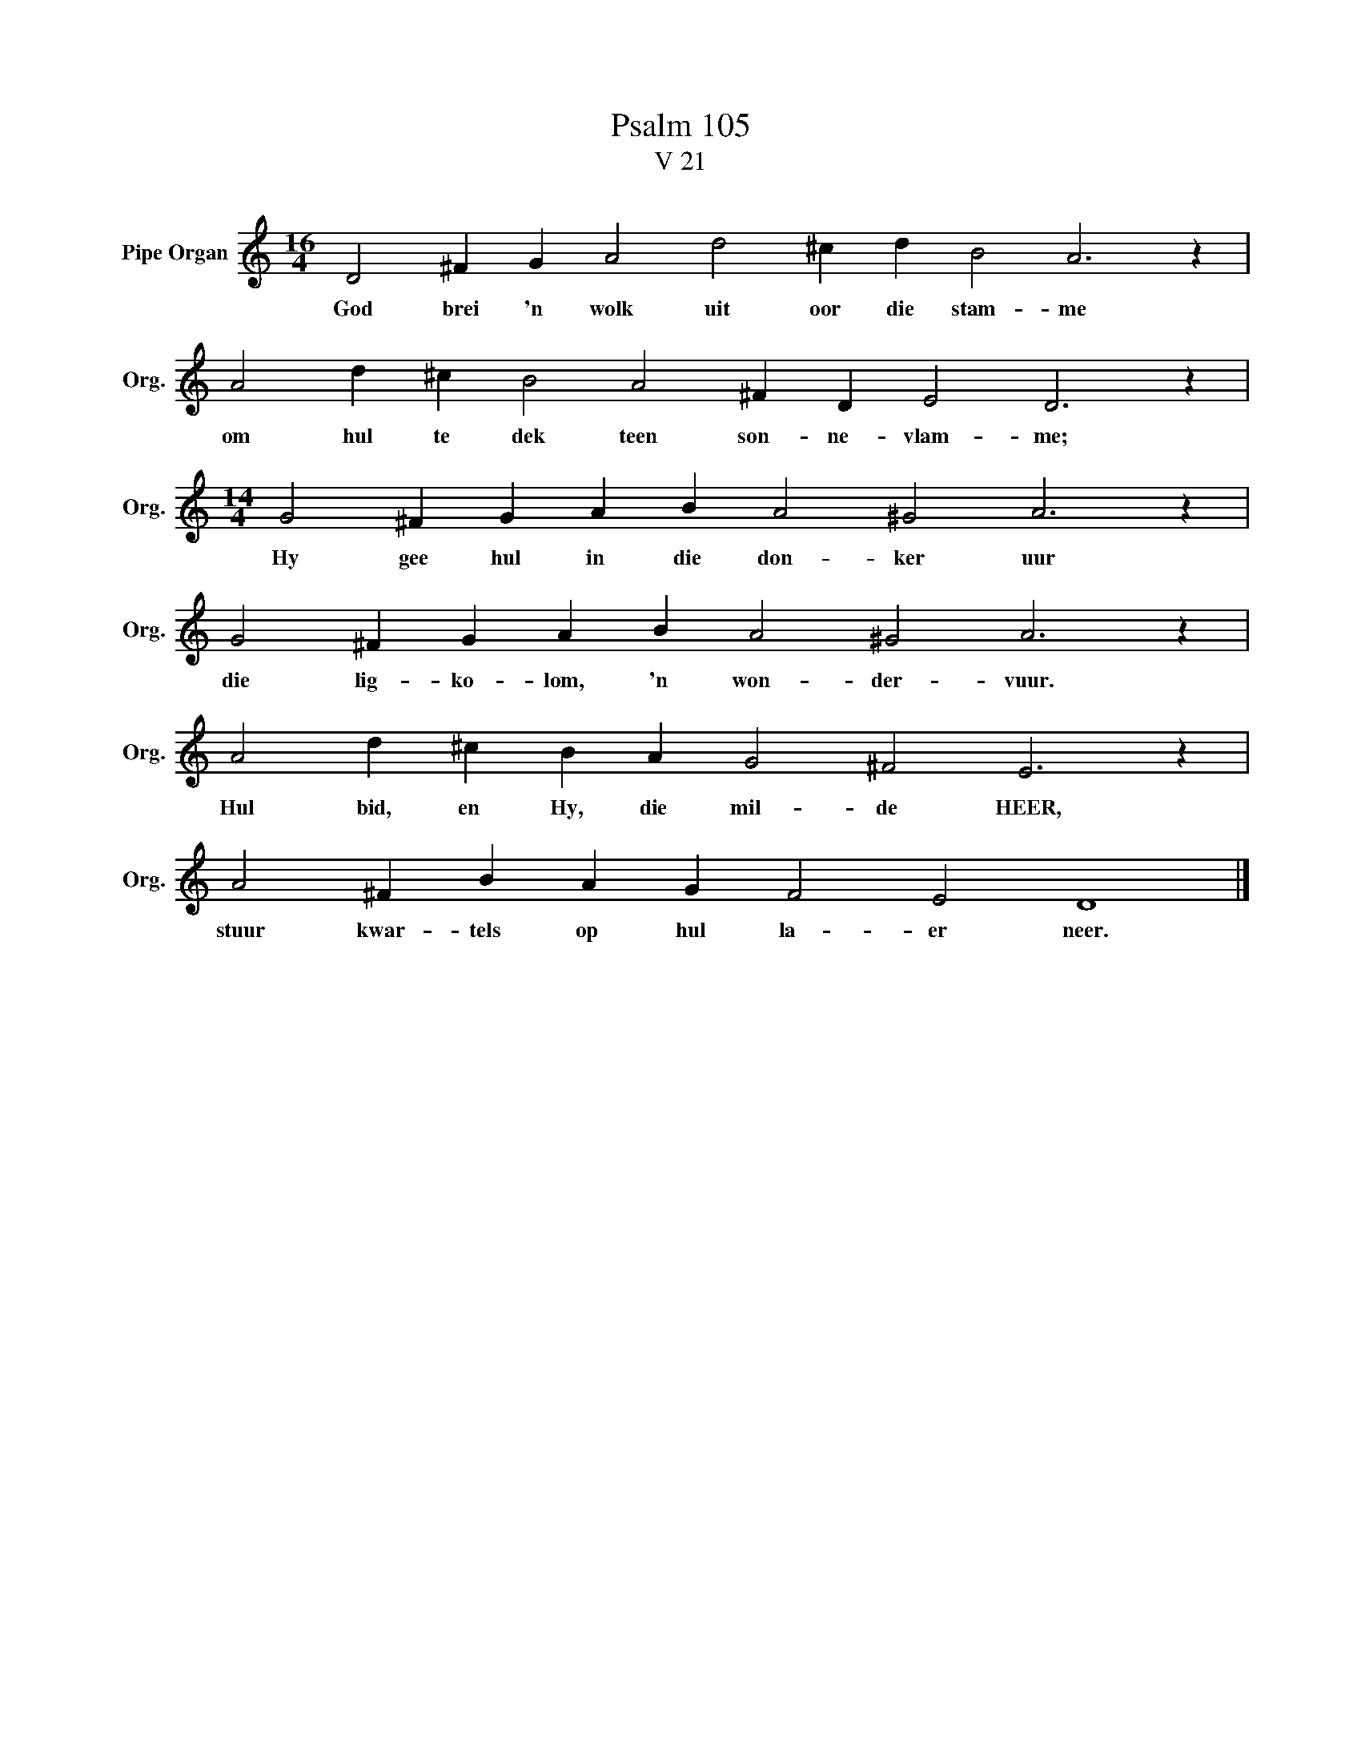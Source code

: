X:1
T:Psalm 105
T:V 21
L:1/4
M:16/4
I:linebreak $
K:C
V:1 treble nm="Pipe Organ" snm="Org."
V:1
 D2 ^F G A2 d2 ^c d B2 A3 z |$ A2 d ^c B2 A2 ^F D E2 D3 z |$[M:14/4] G2 ^F G A B A2 ^G2 A3 z |$ %3
w: God brei 'n wolk uit oor die stam- me|om hul te dek teen son- ne- vlam- me;|Hy gee hul in die don- ker uur|
 G2 ^F G A B A2 ^G2 A3 z |$ A2 d ^c B A G2 ^F2 E3 z |$ A2 ^F B A G F2 E2 D4 |] %6
w: die lig- ko- lom, 'n won- der- vuur.|Hul bid, en Hy, die mil- de HEER,|stuur kwar- tels op hul la- er neer.|

